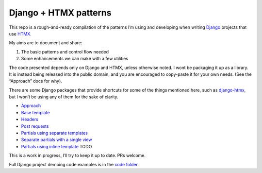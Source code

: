 Django + HTMX patterns
======================

This repo is a rough-and-ready compilation of the patterns I’m using and
developing when writing `Django <https://www.djangoproject.com/>`_ projects that
use `HTMX <https://htmx.org/>`_.

My aims are to document and share:

1. The basic patterns and control flow needed
2. Some enhancements we can make with a few utilities

The code presented depends only on Django and HTMX, unless otherwise noted. I
wont be packaging it up as a library. It is instead being released into the
public domain, and you are encouraged to copy-paste it for your own needs. (See
the “Approach” docs for why).

There are some Django packages that provide shortcuts for some of the things
mentioned here, such as `django-htmx
<https://github.com/adamchainz/django-htmx>`_, but I won’t be using any of them
for the sake of clarity.

* `Approach <./approach.rst>`_
* `Base template <./base_template.rst>`_
* `Headers <./headers.rst>`_
* `Post requests <./posts.rst>`_
* `Partials using separate templates <./separate_partials.rst>`_
* `Separate partials with a single view <./separate_partials_single_view.rst>`_
* `Partials using inline template <./inline_partials.rst>`_  TODO

This is a work in progress, I’ll try to keep it up to date. PRs welcome.

Full Django project demoing code examples is in the `code folder <./code/>`_.
